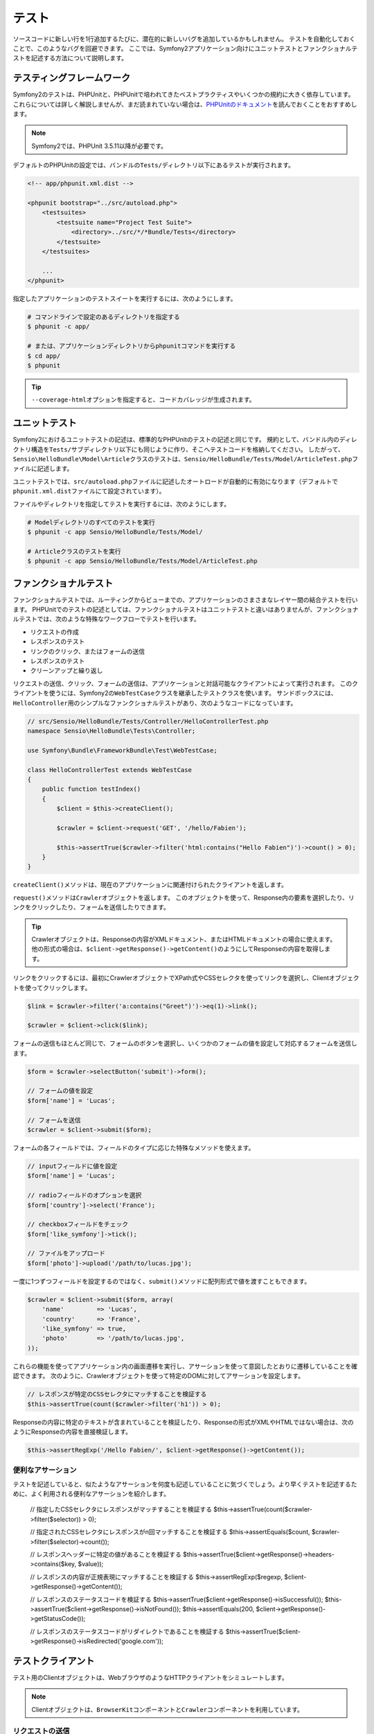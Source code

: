 .. index::
   single: Tests

テスト
======

ソースコードに新しい行を1行追加するたびに、潜在的に新しいバグを追加しているかもしれません。
テストを自動化しておくことで、このようなバグを回避できます。
ここでは、Symfony2アプリケーション向けにユニットテストとファンクショナルテストを記述する方法について説明します。

テスティングフレームワーク
--------------------------

Symfony2のテストは、PHPUnitと、PHPUnitで培われてきたベストプラクティスやいくつかの規約に大きく依存しています。
これらについては詳しく解説しませんが、まだ読まれていない場合は、\ `PHPUnitのドキュメント`_\ を読んでおくことをおすすめします。

.. note::

    Symfony2では、PHPUnit 3.5.11以降が必要です。

デフォルトのPHPUnitの設定では、バンドルの\ ``Tests/``\ ディレクトリ以下にあるテストが実行されます。

.. code-block:: xml

    <!-- app/phpunit.xml.dist -->

    <phpunit bootstrap="../src/autoload.php">
        <testsuites>
            <testsuite name="Project Test Suite">
                <directory>../src/*/*Bundle/Tests</directory>
            </testsuite>
        </testsuites>

        ...
    </phpunit>

指定したアプリケーションのテストスイートを実行するには、次のようにします。

.. code-block:: bash

    # コマンドラインで設定のあるディレクトリを指定する
    $ phpunit -c app/

    # または、アプリケーションディレクトリからphpunitコマンドを実行する
    $ cd app/
    $ phpunit

.. tip::

    ``--coverage-html``\ オプションを指定すると、コードカバレッジが生成されます。

.. index::
   single: Tests; Unit Tests

ユニットテスト
--------------

Symfony2におけるユニットテストの記述は、標準的なPHPUnitのテストの記述と同じです。
規約として、バンドル内のディレクトリ構造を\ ``Tests/``\ サブディレクトリ以下にも同じように作り、そこへテストコードを格納してください。
したがって、\ ``Sensio\HelloBundle\Model\Article``\ クラスのテストは、\ ``Sensio/HelloBundle/Tests/Model/ArticleTest.php``\ ファイルに記述します。

ユニットテストでは、\ ``src/autoload.php``\ ファイルに記述したオートロードが自動的に有効になります（デフォルトで\ ``phpunit.xml.dist``\ ファイルにて設定されています）。

ファイルやディレクトリを指定してテストを実行するには、次のようにします。

.. code-block:: bash

    # Modelディレクトリのすべてのテストを実行
    $ phpunit -c app Sensio/HelloBundle/Tests/Model/

    # Articleクラスのテストを実行
    $ phpunit -c app Sensio/HelloBundle/Tests/Model/ArticleTest.php

.. index::
   single: Tests; Functional Tests

ファンクショナルテスト
----------------------

ファンクショナルテストでは、ルーティングからビューまでの、アプリケーションのさまさまなレイヤー間の結合テストを行います。
PHPUnitでのテストの記述としては、ファンクショナルテストはユニットテストと違いはありませんが、ファンクショナルテストでは、次のような特殊なワークフローでテストを行います。

* リクエストの作成
* レスポンスのテスト
* リンクのクリック、またはフォームの送信
* レスポンスのテスト
* クリーンアップと繰り返し

リクエストの送信、クリック、フォームの送信は、アプリケーションと対話可能なクライアントによって実行されます。
このクライアントを使うには、Symfony2の\ ``WebTestCase``\ クラスを継承したテストクラスを使います。
サンドボックスには、``HelloController``\ 用のシンプルなファンクショナルテストがあり、次のようなコードになっています。

.. code-block:: php

    // src/Sensio/HelloBundle/Tests/Controller/HelloControllerTest.php
    namespace Sensio\HelloBundle\Tests\Controller;

    use Symfony\Bundle\FrameworkBundle\Test\WebTestCase;

    class HelloControllerTest extends WebTestCase
    {
        public function testIndex()
        {
            $client = $this->createClient();

            $crawler = $client->request('GET', '/hello/Fabien');

            $this->assertTrue($crawler->filter('html:contains("Hello Fabien")')->count() > 0);
        }
    }

``createClient()``\ メソッドは、現在のアプリケーションに関連付けられたクライアントを返します。

.. code-block::php

    $crawler = $client->request('GET', 'hello/Fabien');

``request()``\ メソッドは\ ``Crawler``\ オブジェクトを返します。
このオブジェクトを使って、Response内の要素を選択したり、リンクをクリックしたり、フォームを送信したりできます。

.. tip::

    Crawlerオブジェクトは、Responseの内容がXMLドキュメント、またはHTMLドキュメントの場合に使えます。
    他の形式の場合は、\ ``$client->getResponse()->getContent()``\ のようにしてResponseの内容を取得します。

リンクをクリックするには、最初にCrawlerオブジェクトでXPath式やCSSセレクタを使ってリンクを選択し、Clientオブジェクトを使ってクリックします。

.. code-block:: php

    $link = $crawler->filter('a:contains("Greet")')->eq(1)->link();

    $crawler = $client->click($link);

フォームの送信もほとんど同じで、フォームのボタンを選択し、いくつかのフォームの値を設定して対応するフォームを送信します。

.. code-block:: php

    $form = $crawler->selectButton('submit')->form();

    // フォームの値を設定
    $form['name'] = 'Lucas';

    // フォームを送信
    $crawler = $client->submit($form);

``フォーム``\ の各フィールドでは、フィールドのタイプに応じた特殊なメソッドを使えます。

.. code-block:: php

    // inputフィールドに値を設定
    $form['name'] = 'Lucas';

    // radioフィールドのオプションを選択
    $form['country']->select('France');

    // checkboxフィールドをチェック
    $form['like_symfony']->tick();

    // ファイルをアップロード
    $form['photo']->upload('/path/to/lucas.jpg');

一度に1つずつフィールドを設定するのではなく、\ ``submit()``\ メソッドに配列形式で値を渡すこともできます。

.. code-block:: php

    $crawler = $client->submit($form, array(
        'name'         => 'Lucas',
        'country'      => 'France',
        'like_symfony' => true,
        'photo'        => '/path/to/lucas.jpg',
    ));

これらの機能を使ってアプリケーション内の画面遷移を実行し、アサーションを使って意図したとおりに遷移していることを確認できます。
次のように、Crawlerオブジェクトを使って特定のDOMに対してアサーションを設定します。

.. code-block:: php

    // レスポンスが特定のCSSセレクタにマッチすることを検証する
    $this->assertTrue(count($crawler->filter('h1')) > 0);

Responseの内容に特定のテキストが含まれていることを検証したり、Responseの形式がXMLやHTMLではない場合は、次のようにResponseの内容を直接検証します。

.. code-block:: php

    $this->assertRegExp('/Hello Fabien/', $client->getResponse()->getContent());

.. index::
   single: Tests; Assertions

便利なアサーション
~~~~~~~~~~~~~~~~~~

テストを記述していると、似たようなアサーションを何度も記述していることに気づくでしょう。より早くテストを記述するために、よく利用される便利なアサーションを紹介します。

    // 指定したCSSセレクタにレスポンスがマッチすることを検証する
    $this->assertTrue(count($crawler->filter($selector)) > 0);

    // 指定されたCSSセレクタにレスポンスがn回マッチすることを検証する
    $this->assertEquals($count, $crawler->filter($selector)->count());

    // レスポンスヘッダーに特定の値があることを検証する
    $this->assertTrue($client->getResponse()->headers->contains($key, $value));

    // レスポンスの内容が正規表現にマッチすることを検証する
    $this->assertRegExp($regexp, $client->getResponse()->getContent());

    // レスポンスのステータスコードを検証する
    $this->assertTrue($client->getResponse()->isSuccessful());
    $this->assertTrue($client->getResponse()->isNotFound());
    $this->assertEquals(200, $client->getResponse()->getStatusCode());

    // レスポンスのステータスコードがリダイレクトであることを検証する
    $this->assertTrue($client->getResponse()->isRedirected('google.com'));

.. _PHPUnitのドキュメント: http://www.phpunit.de/manual/3.5/ja/

.. index::
   single: Tests; Client

テストクライアント
------------------

テスト用のClientオブジェクトは、WebブラウザのようなHTTPクライアントをシミュレートします。

.. note::

    Clientオブジェクトは、\ ``BrowserKit``\ コンポーネントと\ ``Crawler``\ コンポーネントを利用しています。

リクエストの送信
~~~~~~~~~~~~~~~~

クライアントから、Symfony2アプリケーションへリクエストを送信するには、次のようにします。

.. code-block:: php

    $crawler = $client->request('GET', '/hello/Fabien');

``request()``\ メソッドは、引数としてHTTPメソッドとURLをとり、\ ``Crawler``\ インスタンスを返します。

ResponseからDOM要素を探すには、Crawlerオブジェクトを使います。見つかった要素を使って、リンクのクリックやフォームの送信を行えます。

.. code-block:: php

    $link = $crawler->selectLink('Go elsewhere...')->link();
    $crawler = $client->click($link);

    $form = $crawler->selectButton('validate')->form();
    $crawler = $client->submit($form, array('name' => 'Fabien'));

``click()``\ メソッドと\ ``submit()``\ メソッドは、\ ``Crawler``\ オブジェクトを返します。
これらのメソッドにより詳細な部分を隠蔽できるので、効率よくアプリケーションの遷移を記述できます。たとえば、フォームを送信する場合はHTTPメソッドとフォームのURLが自動的に検出され、ファイルを手軽にアップロードするAPIもあります。フォームに送信された値は、デフォルト値とマージされるといった機能もあります。

.. tip::

    ``リンク``\ オブジェクトと\ ``フォーム``\ オブジェクトの詳細については、Crawlerの節を参照してください。

フォームの送信や複雑なリクエストをシミュレートする別の方法として、``request()``\ メソッドに追加の引数を指定することもできます。

.. code-block:: php

    // フォームの送信
    $client->request('POST', '/submit', array('name' => 'Fabien'));

    // ファイルアップロードのあるフォームの送信
    $client->request('POST', '/submit', array('name' => 'Fabien'), array('photo' => '/path/to/photo'));

    // HTTPヘッダーを指定
    $client->request('DELETE', '/post/12', array(), array(), array('PHP_AUTH_USER' => 'username', 'PHP_AUTH_PW' => 'pa$$word'));

リクエストからリダイレクトのレスポンスが返された場合は、クライアントは自動的にリダイレクト先へ遷移します。
この動作は、\ ``followRedirects()``\ メソッドで変更できます。

.. code-block:: php

    $client->followRedirects(false);

クライアントをリダイレクト先へ遷移しないようにした場合でも、\ ``followRedirect()``\ メソッドを使って強制的にリダイレクトさせることができます。

.. code-block:: php

    $crawler = $client->followRedirect();

また、各リクエストを独立したPHPプロセスで実行することで、同一のスクリプト内で複数のクライアントを実行した場合の副作用を回避できます。

.. code-block:: php

    $client->insulate();

ブラウジング
~~~~~~~~~~~~

Clientオブジェクトは、実際のWebブラウザで実行可能なさまざまな操作をサポートしています。

.. code-block:: php

    $client->back();
    $client->forward();
    $client->reload();

    // すべてのCookieと履歴を削除
    $client->restart();

内部オブジェクトへのアクセス
~~~~~~~~~~~~~~~~~~~~~~~~~~~~

Clientオブジェクトを使ってアプリケーションのテストを記述する際に、Clientの内部オブジェクトにアクセスしたい場合があるかもしれません。

.. code-block:: php

    $history   = $client->getHistory();
    $cookieJar = $client->getCookieJar();

直前のリクエストに関連付けられた、次のようなオブジェクトも取得できます。

.. code-block:: php

    $request  = $client->getRequest();
    $response = $client->getResponse();
    $crawler  = $client->getCrawler();
    $profiler = $client->getProfiler();

リクエストを独立したプロセスで実行していない場合は、\ ``Container``\ オブジェクトや\ ``Kernel``\ オブジェクトにもアクセスできます。

.. code-block:: php

    $container = $client->getContainer();
    $kernel    = $client->getKernel();

Containerオブジェクトへのアクセス
~~~~~~~~~~~~~~~~~~~~~~~~~~~~~~~~~

ファンクショナルテストでは、Responseのみをテストすることが推奨されています。しかし、アサーションを記述するために内部オブジェクトにアクセスしたい状況もあるでしょう。このような場合は、次のようにDIコンテナにアクセスします。

.. code-block:: php

    $container = $client->getContainer();

クライアントを独立したPHPプロセスで実行している場合や、HTTPレイヤーを使っている場合は、上のコードでDIコンテナを取得することはできない点に注意してください。

.. tip::

    チェックしたい情報をプロファイラから取得できる場合は、DIコンテナの代わりにプロファイラを使ってください。

リダイレクト
~~~~~~~~~~~~

デフォルトでは、Clientオブジェクトは、HTTPリダイレクトによりリダイレクト先へ自動的に遷移します。しかし、リダイレクトする前にResponseを取得してからリダイレクトさせたい場合は、次のように\ ``followRedirects()``\ を呼び出します。

    $client->followRedirects(false);

    $crawler = $client->request('GET', '/');

    // リダイレクトレスポンスに対する何らかの処理

    // 手動でリダイレクト先へ遷移
    $crawler = $client->followRedirect();

    $client->followRedirects(true);

.. index::
   single: Tests; Crawler

Crawlerオブジェクト
-------------------

Clientオブジェクトからリクエストを送信すると、Crawlerインスタンスが返されます。
このCrawlerを使って、HTMLドキュメントを走査し、ノードを選択し、リンクやフォームを検索します。

Crawlerインスタンスの作成
~~~~~~~~~~~~~~~~~~~~~~~~~

Clientオブジェクトを使ってリクエストを送信すると、Crawlerインスタンスが自動的に作られますが、手作業でCrawlerオブジェクトを作ることもできます。

.. code-block:: php

    use Symfony\Component\DomCrawler\Crawler;

    $crawler = new Crawler($html, $url);

Crawlerのコンストラクタは2つの引数をとります。2つめの引数は、リンクやフォームの絶対URLの生成に使われます。1つめの引数には、次のうちの1つを渡します。

* HTMLドキュメント
* XMLドキュメント
* ``DOMDocument``\ インスタンス
* ``DOMNodeList``\ インスタンス
* ``DOMNode``\ インスタンス
* 上記を要素とする配列

Crawlerインスタンスを作成後、次のようなノードを追加できます。

===================== ================================
メソッド              説明
===================== ================================
``addHTMLDocument()`` HTMLドキュメント
``addXMLDocument()``  XMLドキュメント
``addDOMDocument()``  ``DOMDocument``\ インスタンス
``addDOMNodeList()``  ``DOMNodeList``\ インスタンス
``addDOMNode()``      ``DOMNode``\ インスタンス
``addNodes()``        上記を要素とする配列
``add()``             上記の要素のどれでも指定可能
===================== ================================

走査
~~~~

Crawlerには、jQueryに似た、HTML/XMLドキュメントのDOMを走査するメソッドがあります。

===================== =========================================
メソッド              説明
===================== =========================================
``filter('h1')``      CSSセレクタにマッチするノード
``filterXpath('h1')`` XPath式にマッチするノード
``eq(1)``             指定したインデックスのノード
``first()``           最初のノード
``last()``            最後のノード
``siblings()``        兄弟のノード
``nextAll()``         後の兄弟ノード
``previousAll()``     前の兄弟ノード
``parents()``         親ノード
``children()``        子ノード
``reduce($lambda)``   callableからtrueが返されるノード
===================== =========================================

:: TODO:次の段落の訳をブラッシュアップ

選択されるノードごとに呼び出される、希望する条件にノードがマッチした場合にのみCrawlerオブジェクトを返すメソッドの内容を変更して、選択されるノードを絞り込めます。

.. code-block:: php

    $crawler
        ->filter('h1')
        ->reduce(function ($node, $i)
        {
            if (!$node->getAttribute('class')) {
                return false;
            }
        })
        ->first();

.. tip::

    ``count()`` 関数を使って、現在のCrawlerオブジェクトが保持しているノードの数を取得できます:
    ``count($crawler)``

情報の抽出
~~~~~~~~~~

Crawlerを使って、ノードから情報を抽出できます。

.. code-block:: php

    // 最初のノードの、指定した属性の値を返す
    $crawler->attr('class');

    // 最初のノードの値を返す
    $crawler->text();

    // すべてのノードから、配列で指定した属性の値を抽出する（_textはノードの値を返す）
    $crawler->extract(array('_text', 'href'));

    // 各ノードに対してラムダを実行し、結果を配列として返す
    $data = $crawler->each(function ($node, $i)
    {
        return $node->getAttribute('href');
    });

リンク
~~~~~~

走査メソッドを使ってリンクを選択できますが、\ ``selectLink()``\ ショートカットを使うと便利です。

.. code-block:: php

    $crawler->selectLink('Click here');

このコードにより、指定されたテキストを含むリンク、または、クリッカブルな画像で指定されたテキストが\ ``alt``\ 属性に含まれるものが選択されます。

Clientの\ ``click()``\  メソッドは、\ ``link()``\ メソッドから返された\ ``Link``\ インスタンスを引数にとります。

.. code-block:: php

    $link = $crawler->link();

    $client->click($link);

.. tip::

    ``links()``\ メソッドは、すべてのノードの\ ``Link``\  オブジェクトの配列を返します。

フォーム
~~~~~~~~

リンクと同じように、\ ``selectButton()``\ メソッドを使ってフォームを選択できます。

.. code-block:: php

    $crawler->selectButton('submit');

この処理では、フォーム自体ではなく、フォームのボタンを選択していることに注意してください。フォームには複数のボタンが存在する可能性があります。走査APIを使う際に、単一のボタンを特定する必要があることを覚えておいてください。

``selectButton()``\ メソッドで\ ``button``\  タグを選択し、\ ``input``\
タグの内容を送信します。これらを見つけるには、いくつかの方法があります。

* ``value``\ 属性の値

* 画像の\ ``id``\ または\ ``alt``\ 属性の値

* ``button``\ タグの\ ``id``\ または\ ``name``\ 属性の値

ボタンに対応するノードが見つかった場合、\ ``form()``\ メソッドを呼び出すと、ボタンノードを囲んでいる\ ``Form``\ インスタンスを取得できます。

.. code-block:: php

    $form = $crawler->form();

``form()``\ メソッドを呼び出す際に、フィールドの値を配列として渡すことで、フォームのデフォルト値を上書きできます。

.. code-block:: php

    $form = $crawler->form(array(
        'name'         => 'Fabien',
        'like_symfony' => true,
    ));

また、フォームで特定のHTTPメソッドをシミュレートしたい場合は、2つ目の引数に指定します。

.. code-block:: php

    $form = $crawler->form(array(), 'DELETE');

Clientから\ ``Form``\ インスタンスを送信します。

.. code-block:: php

    $client->submit($form);

フィールドの値は、\ ``submit()``\ メソッドの2つ目の引数で渡すこともできます。

.. code-block:: php

    $client->submit($form, array(
        'name'         => 'Fabien',
        'like_symfony' => true,
    ));

さらに複雑な状況の場合は、\ ``Form``\ インスタンスを配列のようにアクセスして、各フィールドの値を個別に設定できます。

    // フィールドの値を変更
    $form['name'] = 'Fabien';

フィールドのタイプごとに、値を操作する便利なAPIが用意されています。

.. code-block:: php

    // radioのオプションを選択
    $form['country']->select('France');

    // checkboxをチェック
    $form['like_symfony']->tick();

    // ファイルをアプロード
    $form['photo']->upload('/path/to/lucas.jpg');

.. tip::

    フォームに送信された値は\ ``getValues()``\ メソッドで取得できます。
    アップロードされたファイルにアクセスするには、\ ``getFiles()``\ メソッドの戻り値の配列を使います。\ ``getPhpValues()``\ と\ ``getPhpFiles()``\ は、送信された値をPHPフォーマットで返します（各括弧記法のキーをPHPの配列へ変換します）。

.. index::
   pair: Tests; Configuration

テストの設定
------------

.. index::
   pair: PHPUnit; Configuration

PHPUnitの設定
~~~~~~~~~~~~~

各アプリケーションごとにPHPUnitの設定があり、\ ``phpunit.xml.dist``\ ファイルに記述されています。このファイルを編集してデフォルト値を変更したり、\ ``phpunit.xml``\ ファイルを作成してローカルマシン用に設定をカスタマイズできます。

.. tip::

    コードリポジトリには\ ``phpunit.xml.dist``\ ファイルを保存し、\ ``phpunit.xml``\ ファイルは無視するよう設定してください。

デフォルトでは、\ ``phpunit``\ コマンドを実行した時に、"標準" バンドル内のテストだけが実行されます（標準とは、Vendor\\*Bundle\\Tests 名前空間を指します）。
対象の名前空間は簡単に追加できます。たとえば、次のように設定すると、インストールされたサードパーティのバンドルにあるテストが追加されます。

.. code-block:: xml

    <!-- hello/phpunit.xml.dist -->
    <testsuites>
        <testsuite name="Project Test Suite">
            <directory>../src/*/*Bundle/Tests</directory>
            <directory>../src/Sensio/Bundle/*Bundle/Tests</directory>
        </testsuite>
    </testsuites>

コードカバレッジに別の名前空間を追加するには、\ ``<filter>``\ セクションを次のように編集してください。

.. code-block:: xml

    <filter>
        <whitelist>
            <directory>../src</directory>
            <exclude>
                <directory>../src/*/*Bundle/Resources</directory>
                <directory>../src/*/*Bundle/Tests</directory>
                <directory>../src/Sensio/Bundle/*Bundle/Resources</directory>
                <directory>../src/Sensio/Bundle/*Bundle/Tests</directory>
            </exclude>
        </whitelist>
    </filter>

Clientの設定
~~~~~~~~~~~~

ファンクショナルテストで使うClientから、Kernelが作られます。このKernelは、特殊な\ ``test``\ 環境で実行されるので、次のようにカスタマイズできます。

.. configuration-block::

    .. code-block:: yaml

        # app/config/config_test.yml
        imports:
            - { resource: config_dev.yml }

        framework:
            error_handler: false
            test: ~

        web_profiler:
            toolbar: false
            intercept_redirects: false

        zend:
            logger:
                priority: debug

    .. code-block:: xml

        <!-- app/config/config_test.xml -->
        <container>
            <imports>
                <import resource="config_dev.xml" />
            </imports>

            <webprofiler:config
                toolbar="false"
                intercept-redirects="false"
            />

            <framework:config error_handler="false">
                <framework:test />
            </framework:config>

            <zend:config>
                <zend:logger priority="debug" />
            </zend:config>
        </container>

    .. code-block:: php

        // app/config/config_test.php
        $loader->import('config_dev.php');

        $container->loadFromExtension('framework', array(
            'error_handler' => false,
            'test'          => true,
        ));

        $container->loadFromExtension('web_profiler', array(
            'toolbar' => false,
            'intercept-redirects' => false,
        ));

        $container->loadFromExtension('zend', array(
            'logger' => array('priority' => 'debug'),
        ));

``createClient()`` メソッドにオプションを渡すことで、デフォルトの環境 (``test``) やデバッグモードの値 (``true``) を変更できます。

.. code-block:: php

    $client = $this->createClient(array(
        'environment' => 'my_test_env',
        'debug'       => false,
    ));

アプリケーションの動作がHTTPヘッダーに依存している場合、\ ``createClient()``\ メソッドの2つ目の引数で渡します。

.. code-block:: php

    $client = $this->createClient(array(), array(
        'HTTP_HOST'       => 'en.example.com',
        'HTTP_USER_AGENT' => 'MySuperBrowser/1.0',
    ));

リクエストごとにHTTPヘッダーの値を変更することもできます。

.. code-block:: php

    $client->request('GET', '/', array(), array(
        'HTTP_HOST'       => 'en.example.com',
        'HTTP_USER_AGENT' => 'MySuperBrowser/1.0',
    ));

.. tip::

    独自のClientオブジェクトを使うには、\ ``test.client.class``\ パラメータで変更するか、\ ``test.client``\ サービスを定義します。

Cookbookの参考記事
------------------

* :doc:`/cookbook/testing/http_authorization`
* :doc:`/cookbook/testing/insulating_clients`
* :doc:`/cookbook/testing/profiling`
